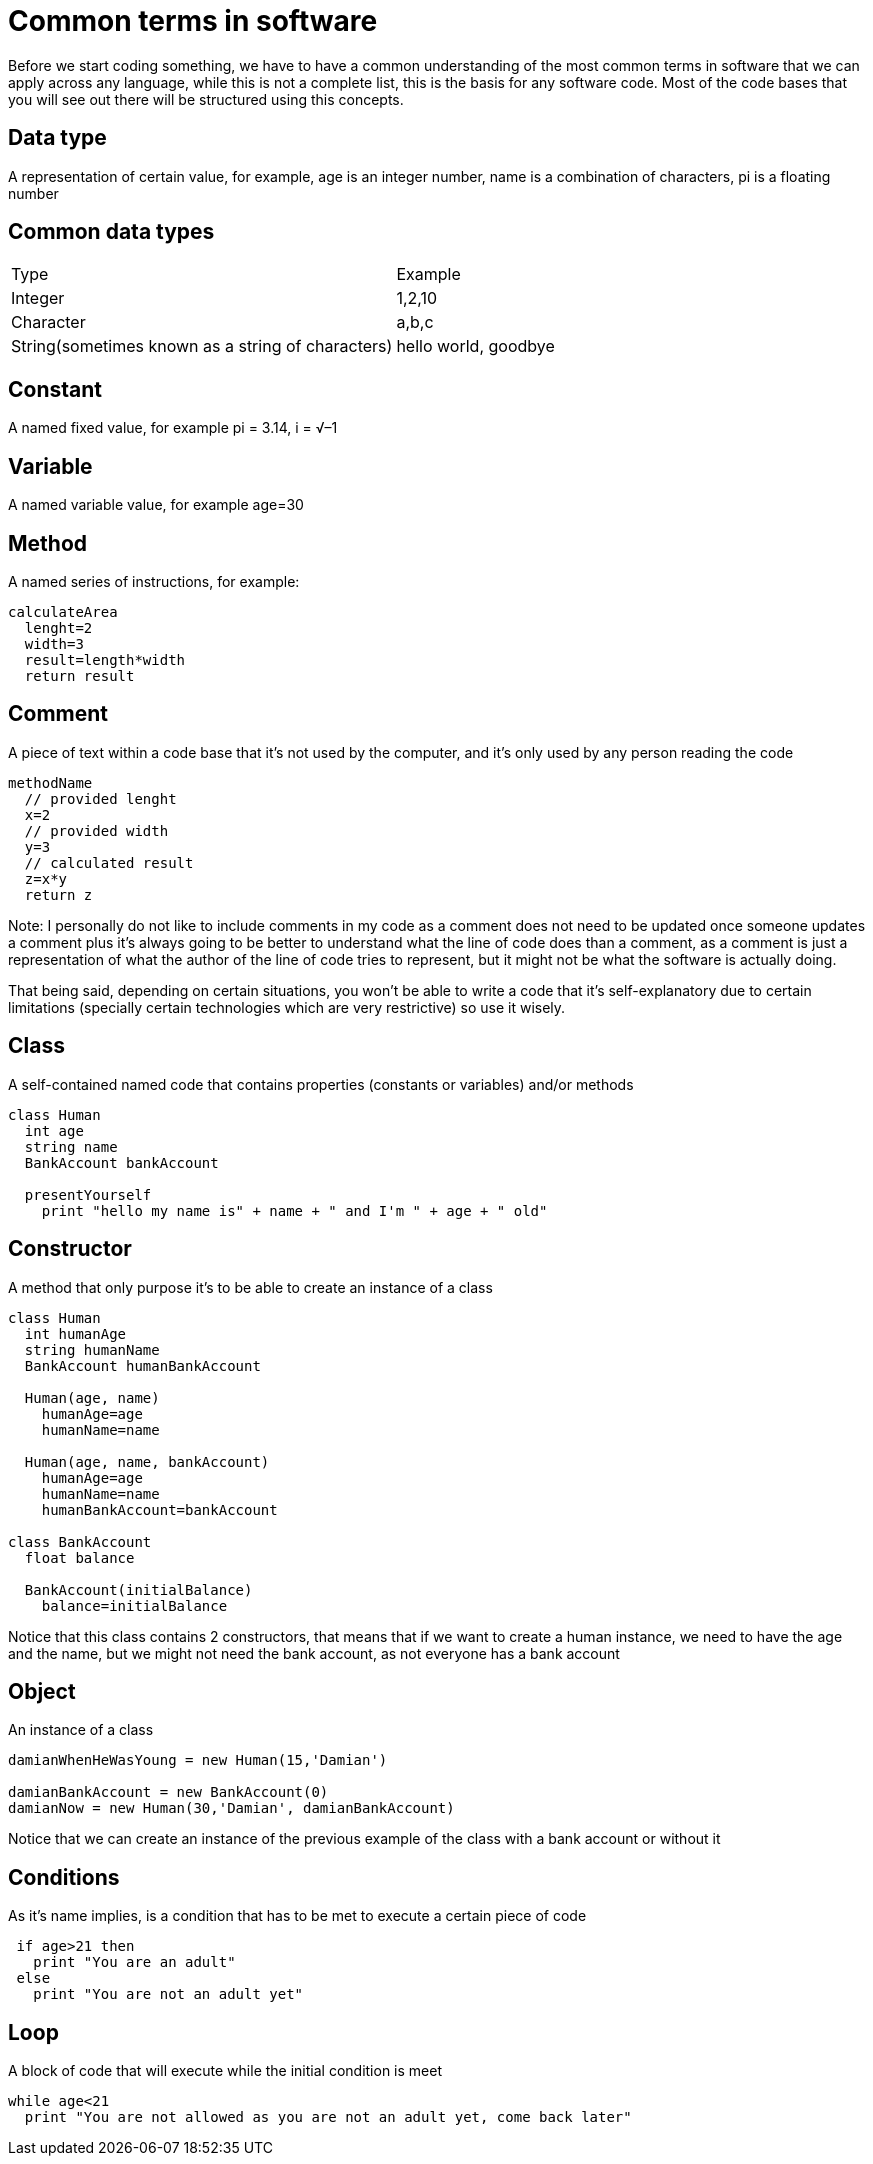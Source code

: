 = Common terms in software

Before we start coding something, we have to have a common understanding of the most common terms in software that we can apply across any language, while this is not a complete list, this is the basis for any software code. Most of the code bases that you will see out there will be structured using this concepts.

== Data type

A representation of certain value, for example, age is an integer number, name is a combination of characters, pi is a floating number

== Common data types

|===
|Type  |Example
|Integer | 1,2,10
|Character | a,b,c
|String(sometimes known as a string of characters) | hello world, goodbye
|===

== Constant

A named fixed value, for example pi = 3.14, i = √–1

== Variable

A named variable value, for example age=30

== Method

A named series of instructions, for example:

[source]
calculateArea
  lenght=2
  width=3
  result=length*width
  return result

== Comment

A piece of text within a code base that it's not used by the computer, and it's only used by any person reading the code

[source]
//Method that calculates the area
methodName
  // provided lenght
  x=2
  // provided width
  y=3
  // calculated result
  z=x*y
  return z

Note: I personally do not like to include comments in my code as a comment does not need to be updated once someone updates a comment plus it's always going to be better to understand what the line of code does than a comment, as a comment is just a representation of what the author of the line of code tries to represent, but it might not be what the software is actually doing.

That being said, depending on certain situations, you won't be able to write a code that it's self-explanatory due to certain limitations (specially certain technologies which are very restrictive) so use it wisely.

== Class

A self-contained named code that contains properties (constants or variables) and/or methods

[source]
----
class Human
  int age
  string name
  BankAccount bankAccount

  presentYourself
    print "hello my name is" + name + " and I'm " + age + " old"
----

== Constructor

A method that only purpose it's to be able to create an instance of a class

[source]
----
class Human
  int humanAge
  string humanName
  BankAccount humanBankAccount

  Human(age, name)
    humanAge=age
    humanName=name

  Human(age, name, bankAccount)
    humanAge=age
    humanName=name
    humanBankAccount=bankAccount

class BankAccount
  float balance

  BankAccount(initialBalance)
    balance=initialBalance
----

Notice that this class contains 2 constructors, that means that if we want to create a human instance, we need to have the age and the name, but we might not need the bank account, as not everyone has a bank account

== Object

An instance of a class

[source]
----
damianWhenHeWasYoung = new Human(15,'Damian')

damianBankAccount = new BankAccount(0)
damianNow = new Human(30,'Damian', damianBankAccount)
----

Notice that we can create an instance of the previous example of the class with a bank account or without it

== Conditions
As it's name implies, is a condition that has to be met to execute a certain piece of code

[source]
----
 if age>21 then
   print "You are an adult"
 else
   print "You are not an adult yet"
----

== Loop
A block of code that will execute while the initial condition is meet

[source]
while age<21
  print "You are not allowed as you are not an adult yet, come back later"

